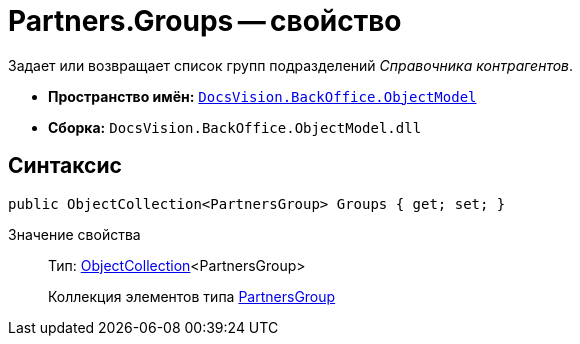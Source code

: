 = Partners.Groups -- свойство

Задает или возвращает список групп подразделений _Справочника контрагентов_.

* *Пространство имён:* `xref:api/DocsVision/Platform/ObjectModel/ObjectModel_NS.adoc[DocsVision.BackOffice.ObjectModel]`
* *Сборка:* `DocsVision.BackOffice.ObjectModel.dll`

== Синтаксис

[source,csharp]
----
public ObjectCollection<PartnersGroup> Groups { get; set; }
----

Значение свойства::
Тип: xref:api/DocsVision/Platform/ObjectModel/ObjectCollection_CL.adoc[ObjectCollection]<PartnersGroup>
+
Коллекция элементов типа xref:api/DocsVision/BackOffice/ObjectModel/PartnersGroup_CL.adoc[PartnersGroup]
